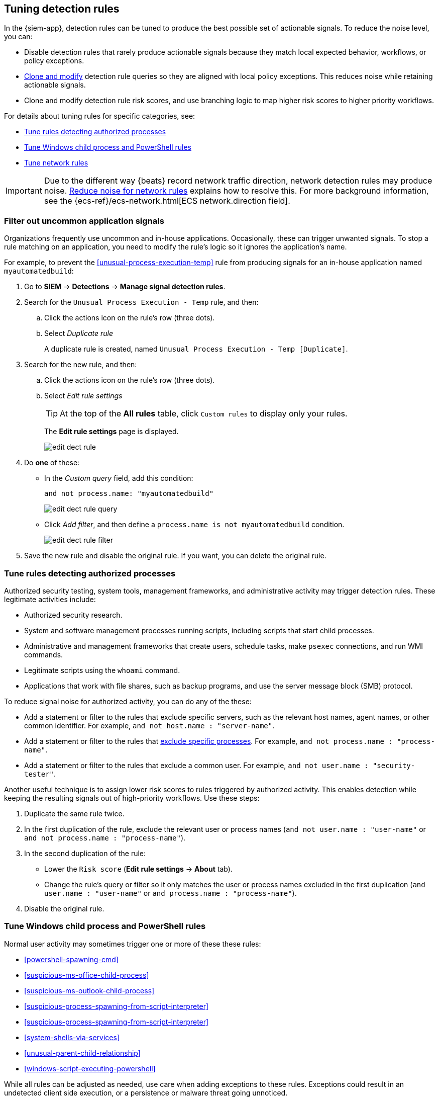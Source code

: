 [[tuning-detection-signals]]
== Tuning detection rules

In the {siem-app}, detection rules can be tuned to produce the best possible
set of actionable signals. To reduce the noise level, you can:

* Disable detection rules that rarely produce actionable signals because they 
match local expected behavior, workflows, or policy exceptions.
* <<manage-rules-ui, Clone and modify>> detection rule queries so they are
aligned with local policy exceptions. This reduces noise while retaining
actionable signals.
* Clone and modify detection rule risk scores, and use branching logic to map 
higher risk scores to higher priority workflows.

For details about tuning rules for specific categories, see:

* <<tune-authorized-processes>>
* <<tune-windows-rules>>
* <<tune-network-rules>>

IMPORTANT: Due to the different way {beats} record network traffic direction, 
network detection rules may produce noise. <<fix-network-rules>> explains how 
to resolve this. For more background information, see the
{ecs-ref}/ecs-network.html[ECS network.direction field].

[float]
[[filter-rule-process]]
=== Filter out uncommon application signals

Organizations frequently use uncommon and in-house applications. Occasionally,
these can trigger unwanted signals. To stop a rule matching on an application, 
you need to modify the rule's logic so it ignores the application's name.

For example, to prevent the <<unusual-process-execution-temp>> rule from
producing signals for an in-house application named `myautomatedbuild`:

. Go to *SIEM* -> *Detections* -> *Manage signal detection rules*.
. Search for the `Unusual Process Execution - Temp` rule, and then:
.. Click the actions icon on the rule's row (three dots).
.. Select _Duplicate rule_
+
A duplicate rule is created, named `Unusual Process Execution - Temp [Duplicate]`.
. Search for the new rule, and then:
.. Click the actions icon on the rule's row (three dots).
.. Select _Edit rule settings_
+
TIP: At the top of the *All rules* table, click `Custom rules` to display only 
your rules.
+
The *Edit rule settings* page is displayed.
[role="screenshot"]
image::images/edit-dect-rule.png[]

. Do *one* of these:
* In the _Custom query_ field, add this condition:
+
`and not process.name: "myautomatedbuild"`
+
[role="screenshot"]
image::images/edit-dect-rule-query.png[]
* Click _Add filter_, and then define a `process.name is not myautomatedbuild` 
condition.
+
[role="screenshot"]
image::images/edit-dect-rule-filter.png[]
. Save the new rule and disable the original rule. If you want, you can delete 
the original rule.

[float]
[[tune-authorized-processes]]
=== Tune rules detecting authorized processes

Authorized security testing, system tools, management frameworks, and
administrative activity may trigger detection rules. These legitimate 
activities include:

* Authorized security research.
* System and software management processes running scripts, including scripts 
that start child processes.
* Administrative and management frameworks that create users, schedule tasks, 
make `psexec` connections, and run WMI commands.
* Legitimate scripts using the `whoami` command.
* Applications that work with file shares, such as backup programs, and use the 
server message block (SMB) protocol.

To reduce signal noise for authorized activity, you can do any of the these:

* Add a statement or filter to the rules that exclude specific servers, such as 
the relevant host names, agent names, or other common identifier. 
For example, `and not host.name : "server-name"`.
* Add a statement or filter to the rules that <<filter-rule-process, exclude specific processes>>. For example, `and not process.name : "process-name"`.
* Add a statement or filter to the rules that exclude a common user. 
For example, `and not user.name : "security-tester"`.

Another useful technique is to assign lower risk scores to rules triggered by 
authorized activity. This enables detection while keeping the resulting signals 
out of high-priority workflows. Use these steps:

. Duplicate the same rule twice.
. In the first duplication of the rule, exclude the relevant user or process 
names (`and not user.name : "user-name"` or `and not process.name : "process-name"`).
. In the second duplication of the rule:
* Lower the `Risk score` (*Edit rule settings* -> *About* tab).
* Change the rule's query or filter so it only matches the user or process 
names excluded in the first duplication
(`and user.name : "user-name"` or `and process.name : "process-name"`).
. Disable the original rule.

[float]
[[tune-windows-rules]]
=== Tune Windows child process and PowerShell rules

Normal user activity may sometimes trigger one or more of these these rules:

* <<powershell-spawning-cmd>>
* <<suspicious-ms-office-child-process>>
* <<suspicious-ms-outlook-child-process>>
* <<suspicious-process-spawning-from-script-interpreter>>
* <<suspicious-process-spawning-from-script-interpreter>>
* <<system-shells-via-services>>
* <<unusual-parent-child-relationship>>
* <<windows-script-executing-powershell>>
 
While all rules can be adjusted as needed, use care when adding exceptions to 
these rules. Exceptions could result in an undetected client side execution, or 
a persistence or malware threat going unnoticed.

Examples of when these rules may create noise include:

* Receiving and opening email-attached Microsoft Office files, which 
include active content such as macros or scripts, from a trusted third-party 
source.
* Authorized technical support personnel who provide remote workers with
scripts to gather troubleshooting information.

In these cases, exceptions can be added to the rules using the relevant 
`process.name`, `user.name`, and `host.name` conditions. Additionally, 
you can create duplicate rules with lower risk scores.

[float]
[[tune-network-rules]]
=== Tune network rules

The definition of normal network behavior varies widely across different
organizations, each network conforming to different security policies, 
standards, and regulations. When normal network activity triggers signals, 
network rules can be disabled or modified. For example:

* To exclude a specific source, add a `not source.ip` statement with the 
relevant IP address, and a `destination.port` statement with the relevant port 
number (`not source.ip : 196.1.0.12 and destination.port : 445`).
* To exclude source network traffic for an entire subnet, add a `not source.ip` 
statement with the relevant CIDR notation (`not source.ip : 192.168.0.0/16`).
* To exclude a destination IP for a specific destination port, add a
`not destination.ip` statement with the IP address, and a `destination.port` 
statement with the port number
(`not destination.ip : 38.160.150.31 and destination.port : 445`)
* To exclude a destination subnet for a specific destination port, add a
`not destination.ip` statement using CIDR notation, and a ‘destination.port’ 
statement with the port number
(`not destination.ip : 172.16.0.0/12 and destination.port : 445`).

[float]
==== Noise from common network traffic

These network rules may need tuning to reduce noise from legitimate network
activity:

[horizontal]
<<dns-activity-to-the-internet>>:: Personal devices, brought to work or used 
while working remotely, can query arbitrary DNS servers.
<<ftp-file-transfer-protocol-activity-to-the-internet>>:: FTP is sometimes used 
with external sources.
<<smtp-to-the-internet>>:: Marketing and business workflows often 
use SMTP email traffic. Additionally, personal devices, brought to work or used 
while working remotely, may use consumer email services.
<<sql-traffic-to-the-internet>>:: Although uncommon, accessing databases over 
the internet may be part of development workflows.
<<tcp-port-8000-activity-to-the-internet>>:: Frequently used port while 
developing and testing web services.

[float]
==== Noise from common cloud-based network traffic

In cloud-based organizations, remote workers sometimes access services over the 
internet. The security policies of home networks probably differ from the 
security policies of managed corporate networks, and these rules might need 
tuning to reduce noise from legitimate administrative activities:

* <<rdp-remote-desktop-protocol-from-the-internet>>
* <<ssh-secure-shell-from-the-internet>>
* <<ssh-secure-shell-to-the-internet>>

TIP: If your organization is widely distributed and the workforce travels a 
lot, use the `windows_anomalous_user_name_ecs`, 
`linux_anomalous_user_name_ecs`, and `suspicious_login_activity_ecs`
<<machine-learning, {ml}>> jobs to detect suspicious authentication activity.

[float]
[[fix-network-rules]]
=== Reduce noise for network rules

To reduce noise for network rules, duplicate the network rules and *either*:

* Remove all rule index patterns, except for the `filebeat-*` index pattern.
* Remove the `network.direction: outbound` statement from the query. The rule
then relies on CIDR notation to match traffic direction. The CIDR matches 
(`source.ip` and `destination.ip`) can be changed to match your network's 
configuration.

The following rules can be modified:

* <<dns-activity-to-the-internet>>
* <<ftp-file-transfer-protocol-activity-to-the-internet>>
* <<ipsec-nat-traversal-port-activity>>
* <<irc-internet-relay-chat-protocol-activity-to-the-internet>>
* <<pptp-point-to-point-tunneling-protocol-activity>>
* <<proxy-port-activity-to-the-internet>>
* <<rdp-remote-desktop-protocol-from-the-internet>>
* <<rdp-remote-desktop-protocol-to-the-internet>>
* <<rpc-remote-procedure-call-from-the-internet>>
* <<rpc-remote-procedure-call-to-the-internet>>
* <<smb-windows-file-sharing-activity-to-the-internet>>
* <<smtp-on-port-26-tcp>>
* <<smtp-to-the-internet>>
* <<sql-traffic-to-the-internet>>
* <<ssh-secure-shell-from-the-internet>>
* <<ssh-secure-shell-to-the-internet>>
* <<tcp-port-8000-activity-to-the-internet>>
* <<telnet-port-activity>>
* <<tor-activity-to-the-internet>>
* <<vnc-virtual-network-computing-from-the-internet>>
* <<vnc-virtual-network-computing-to-the-internet>>

